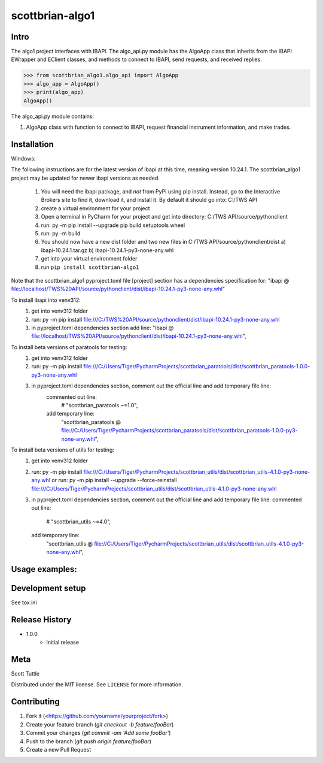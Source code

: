 ================
scottbrian-algo1
================

Intro
=====

The algo1 project interfaces with IBAPI. The algo_api.py module has the AlgoApp class that inherits from the IBAPI
EWrapper and EClient classes, and methods to connect to IBAPI, send requests, and received replies.


>>> from scottbrian_algo1.algo_api import AlgoApp
>>> algo_app = AlgoApp()
>>> print(algo_app)
AlgoApp()


.. image:: https://img.shields.io/badge/security-bandit-yellow.svg
    :target: https://github.com/PyCQA/bandit
    :alt: Security Status

.. image:: https://readthedocs.org/projects/pip/badge/?version=stable
    :target: https://pip.pypa.io/en/stable/?badge=stable
    :alt: Documentation Status


The algo_api.py module contains:

1. AlgoApp class with function to connect to IBAPI, request financial instrument information, and make trades.



Installation
============

Windows:

The following instructions are for the latest version of ibapi at this time, meaning version 10.24.1. The
scottbrian_algo1 project may be updated for newer ibapi versions as needed.

    1) You will need the ibapi package, and *not* from PyPI using pip install. Instead, go to the Interactive Brokers
       site to find it, download it, and install it. By default it should go into: C:/TWS API
    2) create a virtual environment for your project
    3) Open a terminal in PyCharm for your project and get into directory: C:/TWS API/source/pythonclient
    4) run: py -m pip install --upgrade pip build setuptools wheel
    5) run: py -m build
    6) You should now have a new dist folder and two new files in C:/TWS API/source/pythonclient/dist
       a) ibapi-10.24.1.tar.gz
       b) ibapi-10.24.1-py3-none-any.whl
    7) get into your virtual environment folder
    8) run ``pip install scottbrian-algo1``

Note that the scottbrian_algo1 pyproject.toml file [project] section has a dependencies specification for:
"ibapi @ file://localhost/TWS%20API/source/pythonclient/dist/ibapi-10.24.1-py3-none-any.whl"

To install ibapi into venv312:
    1) get into venv312 folder
    2) run: py -m pip install file:///C:/TWS%20API/source/pythonclient/dist/ibapi-10.24.1-py3-none-any.whl
    3) in pyproject.toml dependencies section add line:
       "ibapi @ file://localhost/TWS%20API/source/pythonclient/dist/ibapi-10.24.1-py3-none-any.whl",

To install beta versions of paratools for testing:
    1) get into venv312 folder
    2) run: py -m pip install file:///C:/Users/Tiger/PycharmProjects/scottbrian_paratools/dist/scottbrian_paratools-1.0.0-py3-none-any.whl
    3) in pyproject.toml dependencies section, comment out the official line and add temporary file line:
           commented out line:
               # "scottbrian_paratools ~=1.0",
           add temporary line:
               "scottbrian_paratools @  file://C:/Users/Tiger/PycharmProjects/scottbrian_paratools/dist/scottbrian_paratools-1.0.0-py3-none-any.whl",

To install beta versions of utils for testing:
    1) get into venv312 folder
    2) run: py -m pip install file:///C:/Users/Tiger/PycharmProjects/scottbrian_utils/dist/scottbrian_utils-4.1.0-py3-none-any.whl
       or
       run: py -m pip install --upgrade --force-reinstall file:///C:/Users/Tiger/PycharmProjects/scottbrian_utils/dist/scottbrian_utils-4.1.0-py3-none-any.whl
    3) in pyproject.toml dependencies section, comment out the official line and add temporary file line:
       commented out line:
           # "scottbrian_utils ~=4.0",
       add temporary line:
           "scottbrian_utils @  file://C:/Users/Tiger/PycharmProjects/scottbrian_utils/dist/scottbrian_utils-4.1.0-py3-none-any.whl",


Usage examples:
===============



Development setup
=================

See tox.ini

Release History
===============

* 1.0.0
    * Initial release

Meta
====

Scott Tuttle

Distributed under the MIT license. See ``LICENSE`` for more information.


Contributing
============

1. Fork it (<https://github.com/yourname/yourproject/fork>)
2. Create your feature branch (`git checkout -b feature/fooBar`)
3. Commit your changes (`git commit -am 'Add some fooBar'`)
4. Push to the branch (`git push origin feature/fooBar`)
5. Create a new Pull Request
